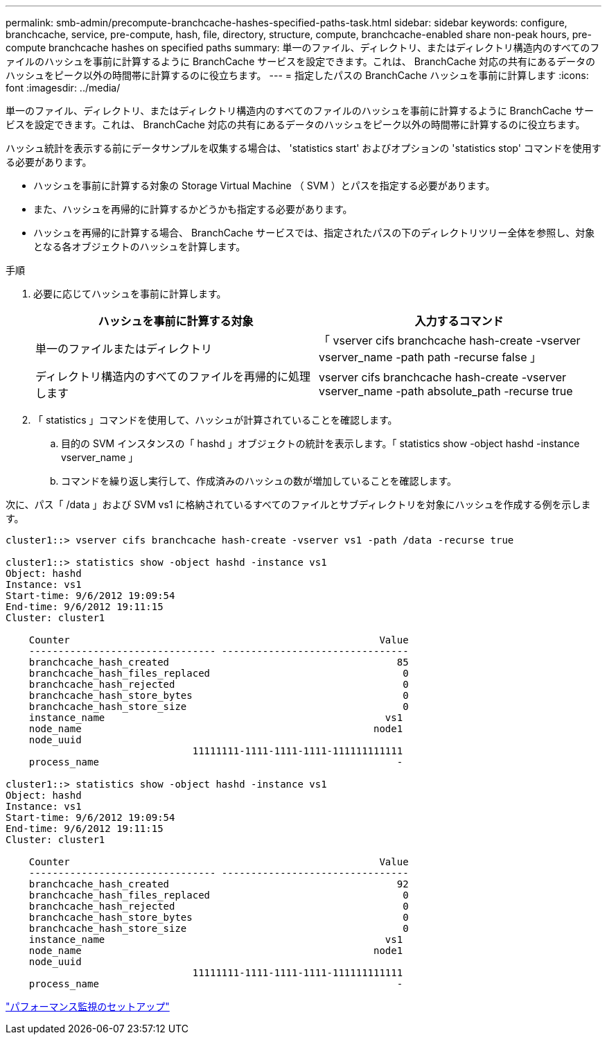 ---
permalink: smb-admin/precompute-branchcache-hashes-specified-paths-task.html 
sidebar: sidebar 
keywords: configure, branchcache, service, pre-compute, hash, file, directory, structure, compute, branchcache-enabled share non-peak hours, pre-compute branchcache hashes on specified paths 
summary: 単一のファイル、ディレクトリ、またはディレクトリ構造内のすべてのファイルのハッシュを事前に計算するように BranchCache サービスを設定できます。これは、 BranchCache 対応の共有にあるデータのハッシュをピーク以外の時間帯に計算するのに役立ちます。 
---
= 指定したパスの BranchCache ハッシュを事前に計算します
:icons: font
:imagesdir: ../media/


[role="lead"]
単一のファイル、ディレクトリ、またはディレクトリ構造内のすべてのファイルのハッシュを事前に計算するように BranchCache サービスを設定できます。これは、 BranchCache 対応の共有にあるデータのハッシュをピーク以外の時間帯に計算するのに役立ちます。

ハッシュ統計を表示する前にデータサンプルを収集する場合は、 'statistics start' およびオプションの 'statistics stop' コマンドを使用する必要があります。

* ハッシュを事前に計算する対象の Storage Virtual Machine （ SVM ）とパスを指定する必要があります。
* また、ハッシュを再帰的に計算するかどうかも指定する必要があります。
* ハッシュを再帰的に計算する場合、 BranchCache サービスでは、指定されたパスの下のディレクトリツリー全体を参照し、対象となる各オブジェクトのハッシュを計算します。


.手順
. 必要に応じてハッシュを事前に計算します。
+
|===
| ハッシュを事前に計算する対象 | 入力するコマンド 


 a| 
単一のファイルまたはディレクトリ
 a| 
「 vserver cifs branchcache hash-create -vserver vserver_name -path path -recurse false 」



 a| 
ディレクトリ構造内のすべてのファイルを再帰的に処理します
 a| 
vserver cifs branchcache hash-create -vserver vserver_name -path absolute_path -recurse true

|===
. 「 statistics 」コマンドを使用して、ハッシュが計算されていることを確認します。
+
.. 目的の SVM インスタンスの「 hashd 」オブジェクトの統計を表示します。「 statistics show -object hashd -instance vserver_name 」
.. コマンドを繰り返し実行して、作成済みのハッシュの数が増加していることを確認します。




次に、パス「 /data 」および SVM vs1 に格納されているすべてのファイルとサブディレクトリを対象にハッシュを作成する例を示します。

[listing]
----
cluster1::> vserver cifs branchcache hash-create -vserver vs1 -path /data -recurse true

cluster1::> statistics show -object hashd -instance vs1
Object: hashd
Instance: vs1
Start-time: 9/6/2012 19:09:54
End-time: 9/6/2012 19:11:15
Cluster: cluster1

    Counter                                                     Value
    -------------------------------- --------------------------------
    branchcache_hash_created                                       85
    branchcache_hash_files_replaced                                 0
    branchcache_hash_rejected                                       0
    branchcache_hash_store_bytes                                    0
    branchcache_hash_store_size                                     0
    instance_name                                                vs1
    node_name                                                  node1
    node_uuid
                                11111111-1111-1111-1111-111111111111
    process_name                                                   -

cluster1::> statistics show -object hashd -instance vs1
Object: hashd
Instance: vs1
Start-time: 9/6/2012 19:09:54
End-time: 9/6/2012 19:11:15
Cluster: cluster1

    Counter                                                     Value
    -------------------------------- --------------------------------
    branchcache_hash_created                                       92
    branchcache_hash_files_replaced                                 0
    branchcache_hash_rejected                                       0
    branchcache_hash_store_bytes                                    0
    branchcache_hash_store_size                                     0
    instance_name                                                vs1
    node_name                                                  node1
    node_uuid
                                11111111-1111-1111-1111-111111111111
    process_name                                                   -
----
link:../performance-config/index.html["パフォーマンス監視のセットアップ"]
